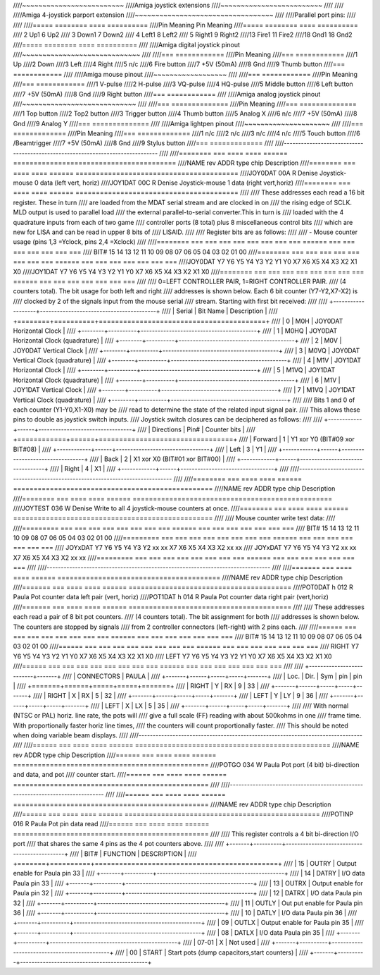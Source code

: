 ////~~~~~~~~~~~~~~~~~~~~~~~~~
////Amiga joystick extensions
////~~~~~~~~~~~~~~~~~~~~~~~~~
////
////
////Amiga 4-joystick parport extension
////~~~~~~~~~~~~~~~~~~~~~~~~~~~~~~~~~~
////
////Parallel port pins:
////
////
////=====  ======== ====   ==========
////Pin    Meaning  Pin    Meaning
////=====  ======== ====   ==========
//// 2     Up1	 6     Up2
//// 3     Down1	 7     Down2
//// 4     Left1	 8     Left2
//// 5     Right1	 9     Right2
////13     Fire1	11     Fire2
////18     Gnd1	18     Gnd2
////=====  ======== ====   ==========
////
////Amiga digital joystick pinout
////~~~~~~~~~~~~~~~~~~~~~~~~~~~~~
////
////=== ============
////Pin Meaning
////=== ============
////1   Up
////2   Down
////3   Left
////4   Right
////5   n/c
////6   Fire button
////7   +5V (50mA)
////8   Gnd
////9   Thumb button
////=== ============
////
////Amiga mouse pinout
////~~~~~~~~~~~~~~~~~~
////
////=== ============
////Pin Meaning
////=== ============
////1   V-pulse
////2   H-pulse
////3   VQ-pulse
////4   HQ-pulse
////5   Middle button
////6   Left button
////7   +5V (50mA)
////8   Gnd
////9   Right button
////=== ============
////
////Amiga analog joystick pinout
////~~~~~~~~~~~~~~~~~~~~~~~~~~~~
////
////=== ==============
////Pin Meaning
////=== ==============
////1   Top button
////2   Top2 button
////3   Trigger button
////4   Thumb button
////5   Analog X
////6   n/c
////7   +5V (50mA)
////8   Gnd
////9   Analog Y
////=== ==============
////
////Amiga lightpen pinout
////~~~~~~~~~~~~~~~~~~~~~
////
////=== =============
////Pin Meaning
////=== =============
////1   n/c
////2   n/c
////3   n/c
////4   n/c
////5   Touch button
////6   /Beamtrigger
////7   +5V (50mA)
////8   Gnd
////9   Stylus button
////=== =============
////
////-------------------------------------------------------------------------------
////
////======== === ==== ==== ====== ========================================
////NAME     rev ADDR type chip   Description
////======== === ==== ==== ====== ========================================
////JOY0DAT      00A   R   Denise Joystick-mouse 0 data (left vert, horiz)
////JOY1DAT      00C   R   Denise Joystick-mouse 1 data (right vert,horiz)
////======== === ==== ==== ====== ========================================
////
////        These addresses each read a 16 bit register. These in turn
////        are loaded from the MDAT serial stream and are clocked in on
////        the rising edge of SCLK. MLD output is used to parallel load
////        the external parallel-to-serial converter.This in turn is
////        loaded with the 4 quadrature inputs from each of two game
////        controller ports (8 total) plus 8 miscellaneous control bits
////        which are new for LISA and can be read in upper 8 bits of
////        LISAID.
////
////        Register bits are as follows:
////
////        - Mouse counter usage (pins  1,3 =Yclock, pins 2,4 =Xclock)
////
////======== === === === === === === === === ====== === === === === === === ===
////    BIT#  15  14  13  12  11  10  09  08     07  06  05  04  03  02  01  00
////======== === === === === === === === === ====== === === === === === === ===
////JOY0DAT   Y7  Y6  Y5  Y4  Y3  Y2  Y1  Y0     X7  X6  X5  X4  X3  X2  X1  X0
////JOY1DAT   Y7  Y6  Y5  Y4  Y3  Y2  Y1  Y0     X7  X6  X5  X4  X3  X2  X1  X0
////======== === === === === === === === === ====== === === === === === === ===
////
////        0=LEFT CONTROLLER PAIR, 1=RIGHT CONTROLLER PAIR.
////        (4 counters total). The bit usage for both left and right
////        addresses is shown below. Each 6 bit counter (Y7-Y2,X7-X2) is
////        clocked by 2 of the signals input from the mouse serial
////        stream. Starting with first bit received:
////
////         +-------------------+-----------------------------------------+
////         | Serial | Bit Name | Description                             |
////         +========+==========+=========================================+
////         |   0    | M0H      | JOY0DAT Horizontal Clock                |
////         +--------+----------+-----------------------------------------+
////         |   1    | M0HQ     | JOY0DAT Horizontal Clock (quadrature)   |
////         +--------+----------+-----------------------------------------+
////         |   2    | M0V      | JOY0DAT Vertical Clock                  |
////         +--------+----------+-----------------------------------------+
////         |   3    | M0VQ     | JOY0DAT Vertical Clock  (quadrature)    |
////         +--------+----------+-----------------------------------------+
////         |   4    | M1V      | JOY1DAT Horizontal Clock                |
////         +--------+----------+-----------------------------------------+
////         |   5    | M1VQ     | JOY1DAT Horizontal Clock (quadrature)   |
////         +--------+----------+-----------------------------------------+
////         |   6    | M1V      | JOY1DAT Vertical Clock                  |
////         +--------+----------+-----------------------------------------+
////         |   7    | M1VQ     | JOY1DAT Vertical Clock (quadrature)     |
////         +--------+----------+-----------------------------------------+
////
////         Bits 1 and 0 of each counter (Y1-Y0,X1-X0) may be
////         read to determine the state of the related input signal pair.
////         This allows these pins to double as joystick switch inputs.
////         Joystick switch closures can be deciphered as follows:
////
////         +------------+------+---------------------------------+
////         | Directions | Pin# | Counter bits                    |
////         +============+======+=================================+
////         | Forward    |  1   | Y1 xor Y0 (BIT#09 xor BIT#08)   |
////         +------------+------+---------------------------------+
////         | Left       |  3   | Y1                              |
////         +------------+------+---------------------------------+
////         | Back       |  2   | X1 xor X0 (BIT#01 xor BIT#00)   |
////         +------------+------+---------------------------------+
////         | Right      |  4   | X1                              |
////         +------------+------+---------------------------------+
////
////-------------------------------------------------------------------------------
////
////========  === ==== ==== ====== =================================================
////NAME      rev ADDR type chip    Description
////========  === ==== ==== ====== =================================================
////JOYTEST       036   W   Denise  Write to all 4  joystick-mouse counters at once.
////========  === ==== ==== ====== =================================================
////
////                  Mouse counter write test data:
////
////========= === === === === === === === === ====== === === === === === === ===
////     BIT#  15  14  13  12  11  10  09  08     07  06  05  04  03  02  01  00
////========= === === === === === === === === ====== === === === === === === ===
////  JOYxDAT  Y7  Y6  Y5  Y4  Y3  Y2  xx  xx     X7  X6  X5  X4  X3  X2  xx  xx
////  JOYxDAT  Y7  Y6  Y5  Y4  Y3  Y2  xx  xx     X7  X6  X5  X4  X3  X2  xx  xx
////========= === === === === === === === === ====== === === === === === === ===
////
////-------------------------------------------------------------------------------
////
////======= === ==== ==== ====== ========================================
////NAME    rev ADDR type chip   Description
////======= === ==== ==== ====== ========================================
////POT0DAT  h  012   R   Paula  Pot counter data left pair (vert, horiz)
////POT1DAT  h  014   R   Paula  Pot counter data right pair (vert,horiz)
////======= === ==== ==== ====== ========================================
////
////        These addresses each read a pair of 8 bit pot counters.
////        (4 counters total). The bit assignment for both
////        addresses is shown below. The counters are stopped by signals
////        from 2 controller connectors (left-right) with 2 pins each.
////
////====== === === === === === === === === ====== === === === === === === ===
////  BIT#  15  14  13  12  11  10  09  08     07  06  05  04  03  02  01  00
////====== === === === === === === === === ====== === === === === === === ===
//// RIGHT  Y7  Y6  Y5  Y4  Y3  Y2  Y1  Y0     X7  X6  X5  X4  X3  X2  X1  X0
////  LEFT  Y7  Y6  Y5  Y4  Y3  Y2  Y1  Y0     X7  X6  X5  X4  X3  X2  X1  X0
////====== === === === === === === === === ====== === === === === === === ===
////
////         +--------------------------+-------+
////         | CONNECTORS               | PAULA |
////         +-------+------+-----+-----+-------+
////         | Loc.  | Dir. | Sym | pin | pin   |
////         +=======+======+=====+=====+=======+
////         | RIGHT | Y    | RX  | 9   | 33    |
////         +-------+------+-----+-----+-------+
////         | RIGHT | X    | RX  | 5   | 32    |
////         +-------+------+-----+-----+-------+
////         | LEFT  | Y    | LY  | 9   | 36    |
////         +-------+------+-----+-----+-------+
////         | LEFT  | X    | LX  | 5   | 35    |
////         +-------+------+-----+-----+-------+
////
////         With normal (NTSC or PAL) horiz. line rate, the pots will
////         give a full scale (FF) reading with about 500kohms in one
////         frame time. With proportionally faster horiz line times,
////         the counters will count proportionally faster.
////         This should be noted when doing variable beam displays.
////
////-------------------------------------------------------------------------------
////
////====== === ==== ==== ====== ================================================
////NAME   rev ADDR type chip   Description
////====== === ==== ==== ====== ================================================
////POTGO      034   W   Paula  Pot port (4 bit) bi-direction and data, and pot
////			    counter start.
////====== === ==== ==== ====== ================================================
////
////-------------------------------------------------------------------------------
////
////====== === ==== ==== ====== ================================================
////NAME   rev ADDR type chip   Description
////====== === ==== ==== ====== ================================================
////POTINP     016   R   Paula  Pot pin data read
////====== === ==== ==== ====== ================================================
////
////        This register controls a 4 bit bi-direction I/O port
////        that shares the same 4 pins as the 4 pot counters above.
////
////         +-------+----------+---------------------------------------------+
////         | BIT#  | FUNCTION | DESCRIPTION                                 |
////         +=======+==========+=============================================+
////         | 15    | OUTRY    | Output enable for Paula pin 33              |
////         +-------+----------+---------------------------------------------+
////         | 14    | DATRY    | I/O data Paula pin 33                       |
////         +-------+----------+---------------------------------------------+
////         | 13    | OUTRX    | Output enable for Paula pin 32              |
////         +-------+----------+---------------------------------------------+
////         | 12    | DATRX    | I/O data Paula pin 32                       |
////         +-------+----------+---------------------------------------------+
////         | 11    | OUTLY    | Out put enable for Paula pin 36             |
////         +-------+----------+---------------------------------------------+
////         | 10    | DATLY    | I/O data Paula pin 36                       |
////         +-------+----------+---------------------------------------------+
////         | 09    | OUTLX    | Output enable for Paula pin 35              |
////         +-------+----------+---------------------------------------------+
////         | 08    | DATLX    | I/O data  Paula pin 35                      |
////         +-------+----------+---------------------------------------------+
////         | 07-01 |   X      | Not used                                    |
////         +-------+----------+---------------------------------------------+
////         | 00    | START    | Start pots (dump capacitors,start counters) |
////         +-------+----------+---------------------------------------------+
